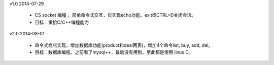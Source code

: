 

v1.0        2014-07-29

 * CS socket 编程 ，简单命令式交互，仅实现echo功能。exit或CTRL+D关闭会话。

 * 目标：重拾C/C++编程能力


v2.0        2014-08-01

 * 命令式商店实现，增加数据库功能(product和deal两表)，增加4个命令list, buy, add, del。

 * 目标：数据库编程，之前看了mysql++，最后没有用到，至此都是使用 linux C。
